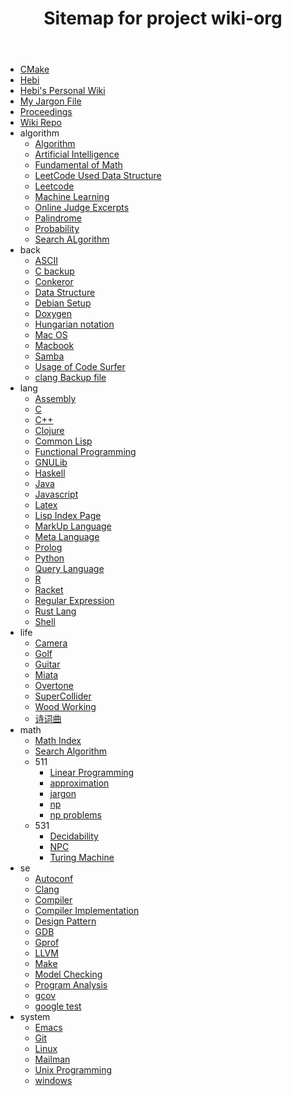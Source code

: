 #+TITLE: Sitemap for project wiki-org

- [[file:cmake.org][CMake]]
- [[file:hebi.org][Hebi]]
- [[file:index.org][Hebi's Personal Wiki]]
- [[file:jargon.org][My Jargon File]]
- [[file:proceedings.org][Proceedings]]
- [[file:README.org][Wiki Repo]]
- algorithm
  - [[file:algorithm/algorithm.org][Algorithm]]
  - [[file:algorithm/ai.org][Artificial Intelligence]]
  - [[file:algorithm/math.org][Fundamental of Math]]
  - [[file:algorithm/data-structure.org][LeetCode Used Data Structure]]
  - [[file:algorithm/leetcode.org][Leetcode]]
  - [[file:algorithm/machine-learning.org][Machine Learning]]
  - [[file:algorithm/oj.org][Online Judge Excerpts]]
  - [[file:algorithm/palindrome.org][Palindrome]]
  - [[file:algorithm/probability.org][Probability]]
  - [[file:algorithm/search-alg.org][Search ALgorithm]]
- back
  - [[file:back/ascii.org][ASCII]]
  - [[file:back/c-back.org][C backup]]
  - [[file:back/conkeror.org][Conkeror]]
  - [[file:back/data-structure-old.org][Data Structure]]
  - [[file:back/debian-setup.org][Debian Setup]]
  - [[file:back/doxygen.org][Doxygen]]
  - [[file:back/hungarian.org][Hungarian notation]]
  - [[file:back/mac.org][Mac OS]]
  - [[file:back/macbook.org][Macbook]]
  - [[file:back/samba.org][Samba]]
  - [[file:back/code-surfer.org][Usage of Code Surfer]]
  - [[file:back/clang-back.org][clang Backup file]]
- lang
  - [[file:lang/assembly.org][Assembly]]
  - [[file:lang/c.org][C]]
  - [[file:lang/cpp.org][C++]]
  - [[file:lang/clojure.org][Clojure]]
  - [[file:lang/common-lisp.org][Common Lisp]]
  - [[file:lang/functional.org][Functional Programming]]
  - [[file:lang/gnulib.org][GNULib]]
  - [[file:lang/haskell.org][Haskell]]
  - [[file:lang/java.org][Java]]
  - [[file:lang/js.org][Javascript]]
  - [[file:lang/latex.org][Latex]]
  - [[file:lang/lisp.org][Lisp Index Page]]
  - [[file:lang/markup.org][MarkUp Language]]
  - [[file:lang/ml.org][Meta Language]]
  - [[file:lang/prolog.org][Prolog]]
  - [[file:lang/python.org][Python]]
  - [[file:lang/query.org][Query Language]]
  - [[file:lang/r.org][R]]
  - [[file:lang/racket.org][Racket]]
  - [[file:lang/regex.org][Regular Expression]]
  - [[file:lang/rust.org][Rust Lang]]
  - [[file:lang/shell.org][Shell]]
- life
  - [[file:life/camera.org][Camera]]
  - [[file:life/golf.org][Golf]]
  - [[file:life/guitar.org][Guitar]]
  - [[file:life/miata.org][Miata]]
  - [[file:life/overtone.org][Overtone]]
  - [[file:life/supercollider.org][SuperCollider]]
  - [[file:life/wood.org][Wood Working]]
  - [[file:life/poem.org][诗词曲]]
- math
  - [[file:math/index.org][Math Index]]
  - [[file:math/search-alg.org][Search Algorithm]]
  - 511
    - [[file:math/511/lp.org][Linear Programming]]
    - [[file:math/511/approximation.org][approximation]]
    - [[file:math/511/jargon.org][jargon]]
    - [[file:math/511/np.org][np]]
    - [[file:math/511/np-problems.org][np problems]]
  - 531
    - [[file:math/531/decidability.org][Decidability]]
    - [[file:math/531/NPC.org][NPC]]
    - [[file:math/531/tm.org][Turing Machine]]
- se
  - [[file:se/autoconf.org][Autoconf]]
  - [[file:se/clang.org][Clang]]
  - [[file:se/compiler.org][Compiler]]
  - [[file:se/compiler-impl.org][Compiler Implementation]]
  - [[file:se/design-pattern.org][Design Pattern]]
  - [[file:se/gdb.org][GDB]]
  - [[file:se/gprof.org][Gprof]]
  - [[file:se/llvm.org][LLVM]]
  - [[file:se/make.org][Make]]
  - [[file:se/model-checking.org][Model Checking]]
  - [[file:se/program-analysis.org][Program Analysis]]
  - [[file:se/gcov.org][gcov]]
  - [[file:se/google-test.org][google test]]
- system
  - [[file:system/emacs.org][Emacs]]
  - [[file:system/git.org][Git]]
  - [[file:system/linux.org][Linux]]
  - [[file:system/mailman.org][Mailman]]
  - [[file:system/unix.org][Unix Programming]]
  - [[file:system/windows.org][windows]]